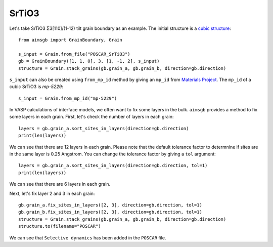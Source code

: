 ===============
SrTiO3
===============

Let's take SrTiO3 Σ3[110]/(1-12) tilt grain boundary as an example. The initial structure is a `cubic structure
<https://next-gen.materialsproject.org/materials/mp-5229?formula=SrTiO3>`_::
    
    from aimsgb import GrainBoundary, Grain

    s_input = Grain.from_file("POSCAR_SrTiO3") 
    gb = GrainBoundary([1, 1, 0], 3, [1, -1, 2], s_input)
    structure = Grain.stack_grains(gb.grain_a, gb.grain_b, direction=gb.direction)

.. image:: images/SrTiO3_fig1.png
    :width: 400px

``s_input`` can also be created using ``from_mp_id`` method by giving an ``mp_id`` from `Materials Project <https://materialsproject.org/>`_. 
The ``mp_id`` of a cubic SrTiO3 is `mp-5229`::

    s_input = Grain.from_mp_id("mp-5229") 

In VASP calculations of interface models, we often want to fix some layers in the bulk. ``aimsgb`` provides a method to fix some layers in each grain. 
First, let's check the number of layers in each grain::

    layers = gb.grain_a.sort_sites_in_layers(direction=gb.direction)
    print(len(layers))

We can see that there are 12 layers in each grain. Please note that the default tolerance factor to determnine if sites are in the same layer is 0.25 Angstrom.
You can change the tolerance factor by giving a ``tol`` argument::

    layers = gb.grain_a.sort_sites_in_layers(direction=gb.direction, tol=1)
    print(len(layers))

We can see that there are 6 layers in each grain. 

.. image:: images/SrTiO3_fig2.png
    :width: 400px

Next, let's fix layer 2 and 3 in each grain::

    gb.grain_a.fix_sites_in_layers([2, 3], direction=gb.direction, tol=1)
    gb.grain_b.fix_sites_in_layers([2, 3], direction=gb.direction, tol=1)
    structure = Grain.stack_grains(gb.grain_a, gb.grain_b, direction=gb.direction)
    structure.to(filename="POSCAR")

We can see that ``Selective dynamics`` has been added in the ``POSCAR`` file.
